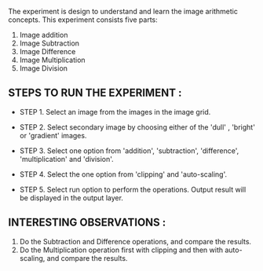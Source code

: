 # IMAGE ARITHMETIC : PROCEDURE

The experiment is design to understand and learn the image arithmetic concepts. This experiment consists five parts:

1. Image addition
2. Image Subtraction
3. Image Difference
4. Image Multiplication
5. Image Division

** STEPS TO RUN THE EXPERIMENT :

- STEP 1. Select an image from the images in the image grid.

- STEP 2. Select secondary image by choosing either of the 'dull' , 'bright' or 'gradient' images.

- STEP 3. Select one option from 'addition', 'subtraction', 'difference', 'multiplication' and 'division'.

- STEP 4. Select the one option from 'clipping' and 'auto-scaling'.

- STEP 5. Select run option to perform the operations.
       Output result will be displayed in the output layer.



** INTERESTING OBSERVATIONS :
1. Do the Subtraction and Difference operations, and compare the results.
2. Do the Multiplication operation first with clipping and then with auto-scaling, and compare the results.